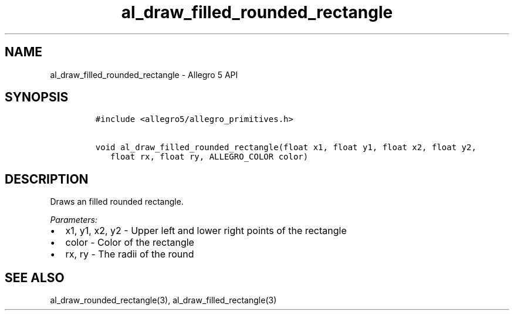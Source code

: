 .\" Automatically generated by Pandoc 3.1.3
.\"
.\" Define V font for inline verbatim, using C font in formats
.\" that render this, and otherwise B font.
.ie "\f[CB]x\f[]"x" \{\
. ftr V B
. ftr VI BI
. ftr VB B
. ftr VBI BI
.\}
.el \{\
. ftr V CR
. ftr VI CI
. ftr VB CB
. ftr VBI CBI
.\}
.TH "al_draw_filled_rounded_rectangle" "3" "" "Allegro reference manual" ""
.hy
.SH NAME
.PP
al_draw_filled_rounded_rectangle - Allegro 5 API
.SH SYNOPSIS
.IP
.nf
\f[C]
#include <allegro5/allegro_primitives.h>

void al_draw_filled_rounded_rectangle(float x1, float y1, float x2, float y2,
   float rx, float ry, ALLEGRO_COLOR color)
\f[R]
.fi
.SH DESCRIPTION
.PP
Draws an filled rounded rectangle.
.PP
\f[I]Parameters:\f[R]
.IP \[bu] 2
x1, y1, x2, y2 - Upper left and lower right points of the rectangle
.IP \[bu] 2
color - Color of the rectangle
.IP \[bu] 2
rx, ry - The radii of the round
.SH SEE ALSO
.PP
al_draw_rounded_rectangle(3), al_draw_filled_rectangle(3)
